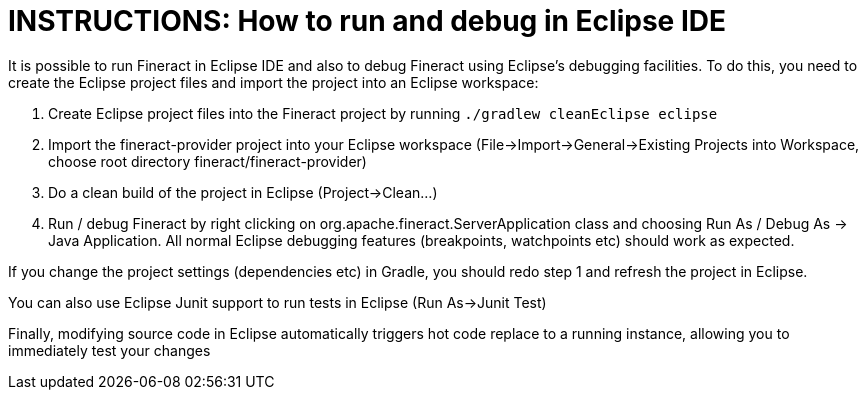 = INSTRUCTIONS: How to run and debug in Eclipse IDE

It is possible to run Fineract in Eclipse IDE and also to debug Fineract using Eclipse's debugging facilities.
To do this, you need to create the Eclipse project files and import the project into an Eclipse workspace:

1. Create Eclipse project files into the Fineract project by running `./gradlew cleanEclipse eclipse`
2. Import the fineract-provider project into your Eclipse workspace (File->Import->General->Existing Projects into Workspace, choose root directory fineract/fineract-provider)
3. Do a clean build of the project in Eclipse (Project->Clean...)
4. Run / debug Fineract by right clicking on org.apache.fineract.ServerApplication class and choosing Run As / Debug As -> Java Application. All normal Eclipse debugging features (breakpoints, watchpoints etc) should work as expected.

If you change the project settings (dependencies etc) in Gradle, you should redo step 1 and refresh the project in Eclipse.

You can also use Eclipse Junit support to run tests in Eclipse (Run As->Junit Test)

Finally, modifying source code in Eclipse automatically triggers hot code replace to a running instance, allowing you to immediately test your changes